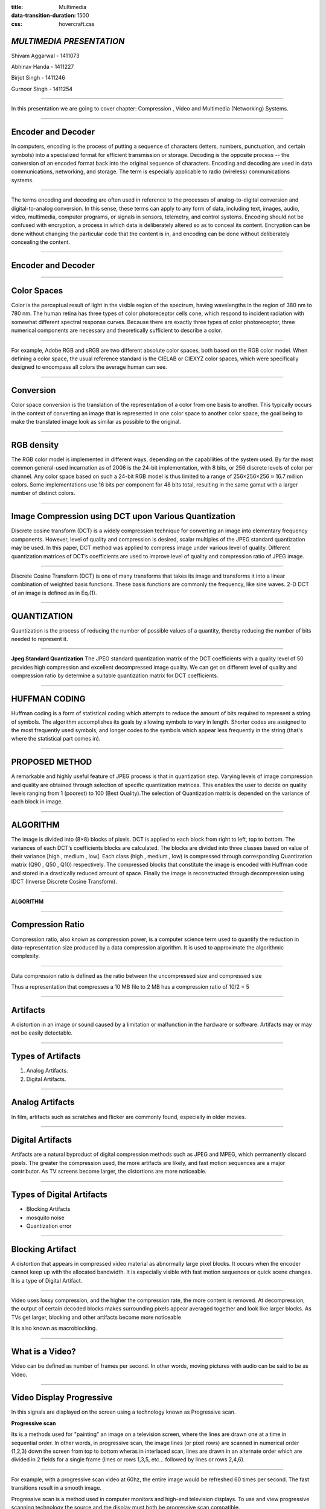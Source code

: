 :title: Multimedia 
:data-transition-duration: 1500
:css: hovercraft.css

*MULTIMEDIA PRESENTATION*
===================================

Shivam Aggarwal - 1411073

Abhinav Handa - 1411227

Birjot Singh - 1411246

Gurnoor Singh - 1411254

----


In this presentation we are going to cover chapter: Compression , Video and Multimedia (Networking) Systems.

----

Encoder and Decoder
======================

In computers, encoding is the process of putting a sequence of characters (letters, numbers, punctuation, and certain symbols) into a specialized format for efficient transmission or storage. Decoding is the opposite process -- the conversion of an encoded format back into the original sequence of characters. Encoding and decoding are used in data communications, networking, and storage. The term is especially applicable to radio (wireless) communications systems.

----

The terms encoding and decoding are often used in reference to the processes of analog-to-digital conversion and digital-to-analog conversion. In this sense, these terms can apply to any form of data, including text, images, audio, video, multimedia, computer programs, or signals in sensors, telemetry, and control systems. Encoding should not be confused with encryption, a process in which data is deliberately altered so as to conceal its content. Encryption can be done without changing the particular code that the content is in, and encoding can be done without deliberately concealing the content.


----

Encoder and Decoder
========================
.. image:: images/encode.jpeg
	:width: 800px
	:class: aligncn

----

Color Spaces 
================

Color is the perceptual result of light in the visible region of the spectrum, having
wavelengths in the region of 380 nm to 780 nm. The human retina has three
types of color photoreceptor cells cone, which respond to incident radiation with
somewhat different spectral response curves. Because there are exactly three
types of color photoreceptor, three numerical components are necessary and
theoretically sufficient to describe a color.

----

For example, Adobe RGB and sRGB are two different absolute color spaces, both based on the RGB color model. When defining a color space, the usual reference standard is the CIELAB or CIEXYZ color spaces, which were specifically designed to encompass all colors the average human can see.

.. image:: images/Colorspace.png
	:width: 400px
	:class: aligncn

----

Conversion
==================
Color space conversion is the translation of the representation of a color from one basis to another. This typically occurs in the context of converting an image that is represented in one color space to another color space, the goal being to make the translated image look as similar as possible to the original.


----

RGB density
================
The RGB color model is implemented in different ways, depending on the capabilities of the system used. By far the most common general-used incarnation as of 2006 is the 24-bit implementation, with 8 bits, or 256 discrete levels of color per channel. Any color space based on such a 24-bit RGB model is thus limited to a range of 256×256×256 ≈ 16.7 million colors. Some implementations use 16 bits per component for 48 bits total, resulting in the same gamut with a larger number of distinct colors. 


----


Image Compression using DCT upon Various Quantization
=========================================================

Discrete cosine transform (DCT) is a widely compression technique for converting an image into elementary frequency
components. However, level of quality and compression is desired, scalar multiples of the JPEG standard quantization may be used. In this paper, DCT method was applied to compress image under various level of quality. Different quantization matrices of DCT’s coefficients are used to improve level of quality and compression ratio of JPEG image.

----


Discrete Cosine Transform (DCT) is one of many transforms that takes its image and transforms it into a linear combination of weighted basis functions. These basis functions are commonly the frequency, like sine waves. 2-D DCT of an image is defined as in Eq.(1).

.. image:: images/eq.png
	:width: 800px
	:class: aligncn

----


QUANTIZATION
==============
Quantization is the process of reducing the number of possible values of a quantity, thereby reducing the number of bits needed to represent it.

----


**Jpeg Standard Quantization**
The JPEG standard quantization matrix of the DCT coefficients with a quality level of 50 provides high
compression and excellent decompressed image quality. We can get on different level of quality and compression ratio by determine a suitable quantization matrix for DCT coefficients.

.. image:: images/qu.png
	:width: 400px
	:class: aligncn

----

HUFFMAN CODING
================
Huffman coding is a form of statistical coding which attempts to reduce the amount of
bits required to represent a string of symbols. The algorithm accomplishes its goals by allowing symbols to vary in length. Shorter codes are assigned to the most frequently used symbols, and longer codes to the symbols which appear less frequently in the string (that's where the statistical part comes in).


----

PROPOSED METHOD
==================
A remarkable and highly useful feature of JPEG process is that in quantization step. Varying levels of image
compression and quality are obtained through selection of specific quantization matrices. This enables the user to decide on quality levels ranging from 1 (poorest) to 100 (Best Quality).The selection of Quantization matrix is depended on the variance of each block in image.


----


ALGORITHM
===========

The image is divided into (8×8) blocks of pixels. DCT is applied to each block from right to left, top to
bottom. The variances of each DCT’s coefficients blocks are calculated. The blocks are divided into three classes based on value of their variance [high , medium , low]. Each class (high , medium , low) is compressed through corresponding Quantization matrix (Q90 , Q50 , Q10) respectively. The compressed blocks that constitute the image is encoded with Huffman code and stored in a drastically reduced amount of space. Finally the image is reconstructed through decompression using IDCT (Inverse Discrete Cosine Transform).

----

**ALGORITHM**

.. image:: images/algo.png
	:width: 900px
	:class: aligncn

----

Compression Ratio
==================

Compression ratio, also known as compression power, is a computer science term used to quantify the reduction in data-representation size produced by a data compression algorithm.
It is used to approximate the algorithmic complexity.


----

Data compression ratio is defined as the ratio between the uncompressed size and compressed size

.. image:: images/cratio.png
	:height: 150px
	:width: 810px
	:class: aligncn

Thus a representation that compresses a 10 MB file to 2 MB has a compression ratio of 10/2 = 5

----

Artifacts
================

A distortion in an image or sound caused by a limitation or malfunction in the hardware or software. Artifacts may or may not be easily detectable.

----

Types of Artifacts
===================

1. Analog Artifacts.
2. Digital Artifacts.

----

Analog Artifacts
==================

In film, artifacts such as scratches and flicker are commonly found, especially in older movies. 

.. image:: images/analogarti.JPG
	:height: 600px
	:width: 800px
	:class: aligncn
	
----

Digital Artifacts
===================
Artifacts are a natural byproduct of digital compression methods such as JPEG and MPEG, which permanently discard pixels. The greater the compression used, the more artifacts are likely, and fast motion sequences are a major contributor. As TV screens become larger, the distortions are more noticeable.

.. image:: images/digiartifacts.jpg
	:width: 804px
	:class: aligncn

----

Types of Digital Artifacts
==========================

* Blocking Artifacts
* mosquito noise
* Quantization error

----

Blocking Artifact
================================

A distortion that appears in compressed video material as abnormally large pixel blocks. It occurs when the encoder cannot keep up with the allocated bandwidth. It is especially visible with fast motion sequences or quick scene changes. It is a type of Digital Artifact.

.. image:: images/blockarti1.jpg
	:width: 600px
	:class: aligncn

----

Video uses lossy compression, and the higher the compression rate, the more content is removed. At decompression, the output of certain decoded blocks makes surrounding pixels appear averaged together and look like larger blocks. As TVs get larger, blocking and other artifacts become more noticeable

.. image:: images/blockarti2.jpg
	:width: 620px
	:class: aligncn
	
It is also known as macroblocking.

----

What is a Video?
=======================


Video can be defined as number of frames per second. In other words, moving pictures with audio can be said to be as Video.

.. image:: images/video.png
	:height: 293px
	:width: 810px
	:class: aligncn

----

Video Display Progressive
================================

In this signals are displayed on the screen using a technology known as Progressive scan.

**Progressive scan**

Its is a methods used for "painting" an image on a television screen, where the lines are drawn one at a time in sequential order. In other words, in progressive scan, the image lines (or pixel rows) are scanned in numerical order (1,2,3) down the screen from top to bottom wheras in interlaced scan, lines are drawn in an alternate order which are divided in 2 fields for a single frame (lines or rows 1,3,5, etc... followed by lines or rows 2,4,6).

----

For example, with a progressive scan video at 60hz, the entire image would be refreshed 60 times per second. The fast transitions result in a smooth image.

Progressive scan is a method used in computer monitors and high-end television displays. 
To use and view progressive scanning technology the source and the display must both be progressive scan compatible.


----

Interlaced Analog Broadcast TV Systems NTSC
=================================================

Analog TV signals, such as those from a local station, cable company, or VCR was displayed on a TV screen using a technology known as Interlaced Scan.

Interlaced scanning uses two fields to create a frame. One field contains all the odd lines in the image, the other contains all the even lines of the image. A television scans 60 fields every second (30 odd and 30 even). These two sets of 30 fields are combined to create a full frame every 1/30th of a second, resulting in a display of 30 frames per second. 

----

Progressive vs Interlaced
================================


.. image:: images/picdisplay.jpg
	:height: 411px
	:width: 480px
	:class: aligncn

----

**Why Progressive is better than Interlaced?**

* more precise.
* accurate.
* detailed image.
* higher resolution.

.. image:: images/motion.jpg
	:height: 400px
	:width: 500px
	:class: aligncn

----

1080p vs 1080i
================================

* p here stands for progressive scan.
* i here stands for interlaced scan.

**Youtube**

.. image:: images/progressive.png
	:height: 355px
	:width: 391px
	:class: aligncn

----

NTSC
=====================
NTSC is based on a system of 525-lines, 60 fields/30 frames-per-second at 60Hz for transmission and display of video images. This is an interlaced system in which each frame is scanned in two fields of 262 lines, which is then combined to display a frame of video with 525 scan lines. Countries with an NTSC foundation are the U.S., Canada, Mexico, some parts of Central and South America, Japan, Taiwan, and Korea.


----


Phase Alternating Line (PAL)
================================

Phase Alternating Line (PAL)  is a colour encoding system for analogue television used in broadcast television systems in most countries broadcasting at 625-line / 50 field (25 frame) per second (576i). 

----

**Television encoding systems by nation**

.. image:: images/2.png
	:width: 1200px
	:class: aligncn

----

Similar to the NTSC system, Phase Alternating Line makes use of a quadrature amplitude modulated subcarrier which carries the chrominance data added to the video signal. The frequency for PAL is 4.43361875 MHz, while it is 3.579545 MHz for NTSC. PAL scans the cathode ray tube 625 times horizontally to form the video image. This is similar to the SECAM system. PAL makes use of a screen resolution of 720 × 576 pixels. PAL video can be converted to NTSC with the addition of extra frames. This can be done with techniques such as adaptive motion interpolation or inter-field interpolation.

----


Compared to NTSC, PAL has a more detailed picture due to the higher number of scan lines. Additionally, hues are more stable in PAL than with NTSC. Higher levels of contrast and better color reproduction are also present in PAL. Automated color correction is possible in the PAL system, unlike NTSC, which makes use of manual color correction. In fact, PAL is considered to have better picture quality than NTSC.

PAL has a slower frame rate, resulting in motion not being as smooth, and saturation varies at times between frames. The picture itself can appear to flicker at times. NTSC holds an edge over PAL when it comes to smoother pictures, especially with high-speed footage, due to its higher frame rate.

----

**NTSC VS PAL**

.. image:: images/ntscvspal.jpeg
	:width: 800px
	:class: aligncn

----

TYPES OF VIDEO SIGNALS
==========================

Video signals can be organized in three different ways: Component video, S-video and Composite video.

.. image:: images/types.jpeg
	:width: 400px
	:class: aligncn

----

Composite video
-----------------

Composite video (one channel) is an analog video transmission (without audio) that carries standard definition video typically at 480i or 576i resolution. Video information is encoded on one channel, unlike the higher-quality S-video (two channels) and the even higher-quality component video (three or more channels).

----

S-Video
--------------

S-Video (also known as separate video and Y/C) is a signaling standard for standard definition video, typically 480i or 576i. By separating the black-and-white and coloring signals, it achieves better image quality than composite video, but has lower color resolution than component video.

----

**S-VIDEO**

.. image:: images/4.png
	:width: 600px
	:class: aligncn

----

Component video
---------------------


Component video is a video signal that has been split into two or more component channels. In popular use, it refers to a type of component analog video (CAV) information that is transmitted or stored as three separate signals. Component video can be contrasted with composite video (NTSC, PAL or SECAM) in which all the video information is combined into a single line level signal that is used in analog television.


----


**CONNECTORS**

.. image:: images/connectors.jpg
	:width: 600px
	:class: aligncn

----

**VGA CABLE**

.. image:: images/Vga-cable.jpg
	:width: 800px
	:class: aligncn

----

HDMI (High-Definition Multimedia Interface)
===============================================

HDMI is a proprietary audio/video interface for transmitting uncompressed video data and compressed or uncompressed digital audio data from an HDMI-compliant source device, such as a display controller, to a compatible computer monitor, video projector, digital television, or digital audio device. HDMI is a digital replacement for analog video standards.

----

Brief Intro to Signals
=========================
Analog and digital signals are used to transmit information, usually through electric signals. In both these technologies, the information, such as any audio or video, is transformed into electric signals.

.. image:: images/7.jpeg
	:width: 400px
	:class: alignrt

----

**HDMI CONNECTOR PINOUT**

.. image:: images/5.png
	:width: 1200px
	:class: aligncn

----

:data-x: r0
:data-y: r+1000

DisplayPort
==========================

DisplayPort (DP) is a digital display interface developed by a consortium of PC and chip manufacturers and standardized by the Video Electronics Standards Association (VESA). The interface is primarily used to connect a video source to a display device such as a computer monitor, and it can also carry audio, USB, and other forms of data.

----

:data-x: r+1500
:data-y: r-3000

**DISPLAY PORT CONNECTOR**

.. image:: images/DisplayPort_Connector.svg
	:width: 1200px
	:class: aligncn

----

**DISPLAY PORT**

.. image:: images/6.jpeg
	:width: 600px
	:class: aligncn

----


With this, We complete my presentation.
=======================================


----

Thank you...
=============
